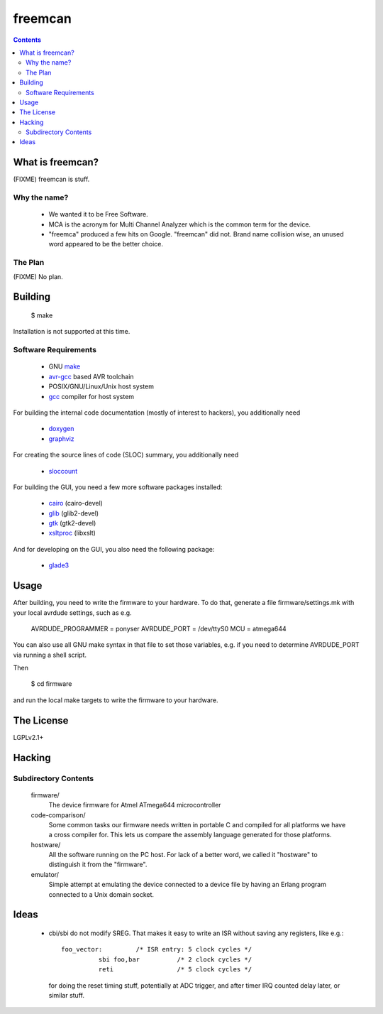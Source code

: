 freemcan
========

.. contents::



What is freemcan?
-----------------

(FIXME) freemcan is stuff.


Why the name?
~~~~~~~~~~~~~

  * We wanted it to be Free Software.
  * MCA is the acronym for Multi Channel Analyzer which is the common
    term for the device.
  * "freemca" produced a few hits on Google. "freemcan" did not.
    Brand name collision wise, an unused word appeared to be the
    better choice.



The Plan
~~~~~~~~

(FIXME) No plan.




Building
--------

  $ make

Installation is not supported at this time.


Software Requirements
~~~~~~~~~~~~~~~~~~~~~

  * GNU make_
  * avr-gcc_ based AVR toolchain
  * POSIX/GNU/Linux/Unix host system
  * gcc_ compiler for host system

For building the internal code documentation (mostly of interest to
hackers), you additionally need

  * doxygen_
  * graphviz_

For creating the source lines of code (SLOC) summary, you additionally
need

  * sloccount_

For building the GUI, you need a few more software packages installed:

  * cairo_ (cairo-devel)
  * glib_ (glib2-devel)
  * gtk_ (gtk2-devel)
  * xsltproc_ (libxslt)

And for developing on the GUI, you also need the following package:

  * glade3_

.. _avr-gcc:   http://gcc.gnu.org/
.. _cairo:     http://www.cairographics.org/
.. _doxygen:   http://www.stack.nl/~dimitri/doxygen/index.html
.. _gcc:       http://gcc.gnu.org/
.. _glade3:    http://glade.gnome.org/
.. _glib:      http://www.gtk.org/documentation.html
.. _graphviz:  http://www.graphviz.org/
.. _gtk:       http://www.gtk.org/documentation.html
.. _make:      http://www.gnu.org/software/make/
.. _sloccount: http://www.dwheeler.com/sloccount
.. _xsltproc:  http://xmlsoft.org/XSLT/



Usage
-----

After building, you need to write the firmware to your hardware. To do that,
generate a file firmware/settings.mk with your local avrdude settings,
such as e.g.

    AVRDUDE_PROGRAMMER = ponyser
    AVRDUDE_PORT = /dev/ttyS0
    MCU = atmega644

You can also use all GNU make syntax in that file to set those
variables, e.g. if you need to determine AVRDUDE_PORT via running a
shell script.

Then

  $ cd firmware

and run the local make targets to write the firmware to your hardware.



The License
-----------

LGPLv2.1+



Hacking
-------


Subdirectory Contents
~~~~~~~~~~~~~~~~~~~~~


   firmware/
           The device firmware for Atmel ATmega644 microcontroller

   code-comparison/
           Some common tasks our firmware needs written in portable C
           and compiled for all platforms we have a cross compiler
           for. This lets us compare the assembly language generated
           for those platforms.

   hostware/
           All the software running on the PC host. For lack of a
           better word, we called it "hostware" to distinguish it from
           the "firmware".

   emulator/
           Simple attempt at emulating the device connected to a
           device file by having an Erlang program connected to a
           Unix domain socket.



Ideas
-----

  * cbi/sbi do not modify SREG. That makes it easy to write an ISR
    without saving any registers, like e.g.::

       foo_vector:         /* ISR entry: 5 clock cycles */
                 sbi foo,bar          /* 2 clock cycles */
                 reti                 /* 5 clock cycles */

    for doing the reset timing stuff, potentially at ADC trigger, and
    after timer IRQ counted delay later, or similar stuff.
